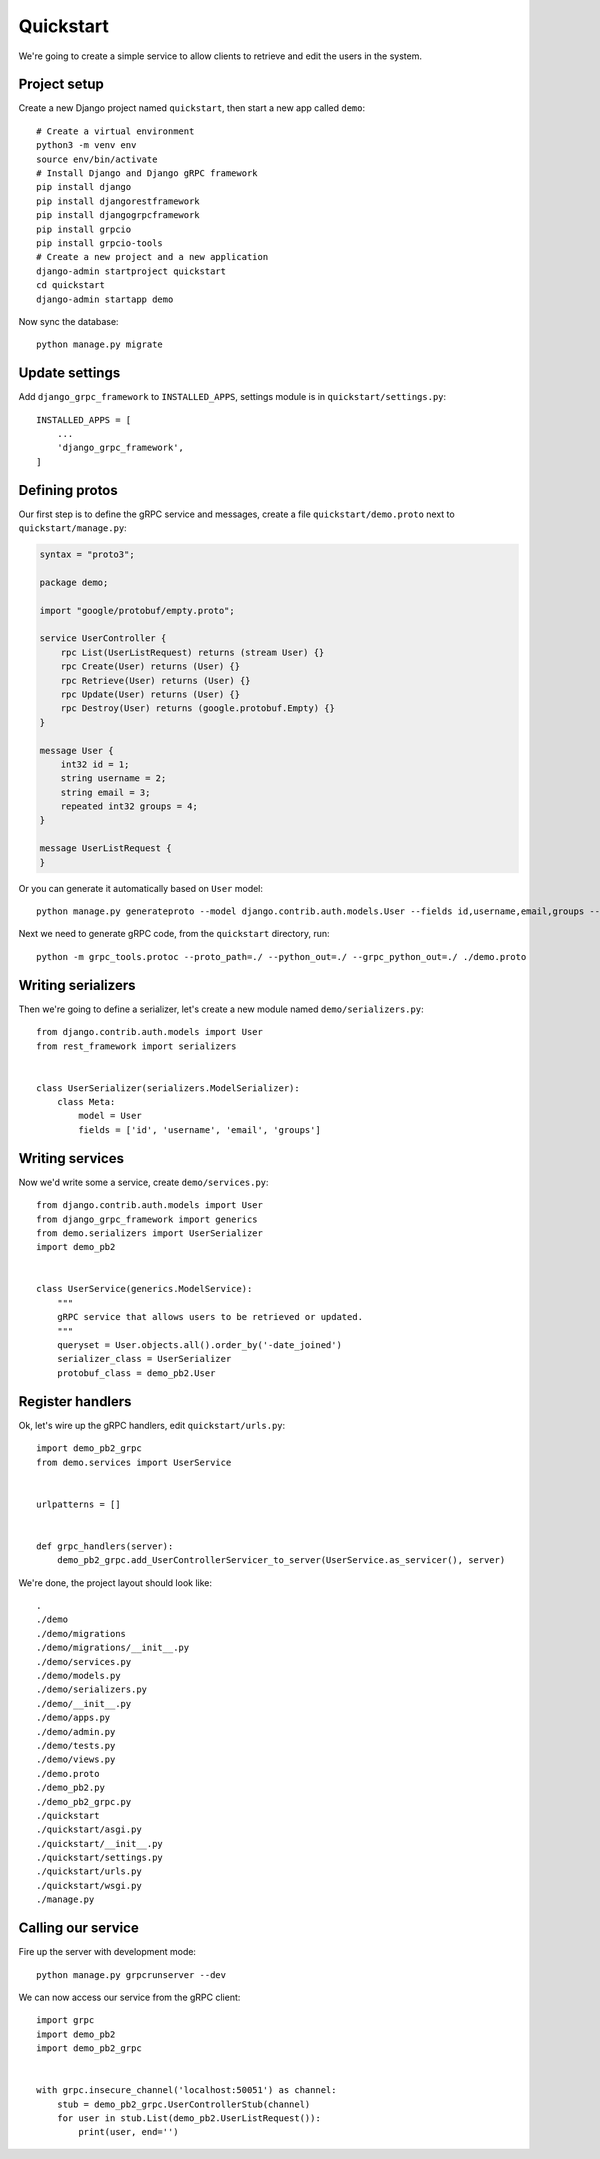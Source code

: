 .. _quickstart:

Quickstart
==========

We're going to create a simple service to allow clients to retrieve and edit the
users in the system.


Project setup
-------------

Create a new Django project named ``quickstart``, then start a new app called
``demo``::

    # Create a virtual environment
    python3 -m venv env
    source env/bin/activate
    # Install Django and Django gRPC framework
    pip install django
    pip install djangorestframework
    pip install djangogrpcframework
    pip install grpcio
    pip install grpcio-tools
    # Create a new project and a new application
    django-admin startproject quickstart
    cd quickstart
    django-admin startapp demo

Now sync the database::

    python manage.py migrate


Update settings
---------------

Add ``django_grpc_framework`` to ``INSTALLED_APPS``, settings module is in
``quickstart/settings.py``::

    INSTALLED_APPS = [
        ...
        'django_grpc_framework',
    ]


Defining protos
---------------

Our first step is to define the gRPC service and messages, create a file
``quickstart/demo.proto`` next to ``quickstart/manage.py``:

.. code-block:: protobuf

    syntax = "proto3";

    package demo;

    import "google/protobuf/empty.proto";

    service UserController {
        rpc List(UserListRequest) returns (stream User) {}
        rpc Create(User) returns (User) {}
        rpc Retrieve(User) returns (User) {}
        rpc Update(User) returns (User) {}
        rpc Destroy(User) returns (google.protobuf.Empty) {}
    }

    message User {
        int32 id = 1;
        string username = 2;
        string email = 3;
        repeated int32 groups = 4;
    }

    message UserListRequest {
    }

Or you can generate it automatically based on ``User`` model::

    python manage.py generateproto --model django.contrib.auth.models.User --fields id,username,email,groups --file demo.proto

Next we need to generate gRPC code, from the ``quickstart`` directory, run::

    python -m grpc_tools.protoc --proto_path=./ --python_out=./ --grpc_python_out=./ ./demo.proto


Writing serializers
-------------------

Then we're going to define a serializer, let's create a new module named
``demo/serializers.py``::

    from django.contrib.auth.models import User
    from rest_framework import serializers


    class UserSerializer(serializers.ModelSerializer):
        class Meta:
            model = User
            fields = ['id', 'username', 'email', 'groups']


Writing services
----------------

Now we'd write some a service, create ``demo/services.py``::

    from django.contrib.auth.models import User
    from django_grpc_framework import generics
    from demo.serializers import UserSerializer
    import demo_pb2


    class UserService(generics.ModelService):
        """
        gRPC service that allows users to be retrieved or updated.
        """
        queryset = User.objects.all().order_by('-date_joined')
        serializer_class = UserSerializer
        protobuf_class = demo_pb2.User


Register handlers
-----------------

Ok, let's wire up the gRPC handlers, edit ``quickstart/urls.py``::

    import demo_pb2_grpc
    from demo.services import UserService


    urlpatterns = []


    def grpc_handlers(server):
        demo_pb2_grpc.add_UserControllerServicer_to_server(UserService.as_servicer(), server)

We're done, the project layout should look like::

    .
    ./demo
    ./demo/migrations
    ./demo/migrations/__init__.py
    ./demo/services.py
    ./demo/models.py
    ./demo/serializers.py
    ./demo/__init__.py
    ./demo/apps.py
    ./demo/admin.py
    ./demo/tests.py
    ./demo/views.py
    ./demo.proto
    ./demo_pb2.py
    ./demo_pb2_grpc.py
    ./quickstart
    ./quickstart/asgi.py
    ./quickstart/__init__.py
    ./quickstart/settings.py
    ./quickstart/urls.py
    ./quickstart/wsgi.py
    ./manage.py


Calling our service
-------------------

Fire up the server with development mode::

    python manage.py grpcrunserver --dev

We can now access our service from the gRPC client::

    import grpc
    import demo_pb2
    import demo_pb2_grpc


    with grpc.insecure_channel('localhost:50051') as channel:
        stub = demo_pb2_grpc.UserControllerStub(channel)
        for user in stub.List(demo_pb2.UserListRequest()):
            print(user, end='')
